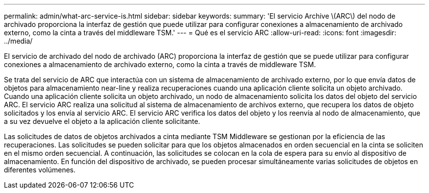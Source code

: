 ---
permalink: admin/what-arc-service-is.html 
sidebar: sidebar 
keywords:  
summary: 'El servicio Archive \(ARC\) del nodo de archivado proporciona la interfaz de gestión que puede utilizar para configurar conexiones a almacenamiento de archivado externo, como la cinta a través del middleware TSM.' 
---
= Qué es el servicio ARC
:allow-uri-read: 
:icons: font
:imagesdir: ../media/


[role="lead"]
El servicio de archivado del nodo de archivado (ARC) proporciona la interfaz de gestión que se puede utilizar para configurar conexiones a almacenamiento de archivado externo, como la cinta a través de middleware TSM.

Se trata del servicio de ARC que interactúa con un sistema de almacenamiento de archivado externo, por lo que envía datos de objetos para almacenamiento near-line y realiza recuperaciones cuando una aplicación cliente solicita un objeto archivado. Cuando una aplicación cliente solicita un objeto archivado, un nodo de almacenamiento solicita los datos del objeto del servicio ARC. El servicio ARC realiza una solicitud al sistema de almacenamiento de archivos externo, que recupera los datos de objeto solicitados y los envía al servicio ARC. El servicio ARC verifica los datos del objeto y los reenvía al nodo de almacenamiento, que a su vez devuelve el objeto a la aplicación cliente solicitante.

Las solicitudes de datos de objetos archivados a cinta mediante TSM Middleware se gestionan por la eficiencia de las recuperaciones. Las solicitudes se pueden solicitar para que los objetos almacenados en orden secuencial en la cinta se soliciten en el mismo orden secuencial. A continuación, las solicitudes se colocan en la cola de espera para su envío al dispositivo de almacenamiento. En función del dispositivo de archivado, se pueden procesar simultáneamente varias solicitudes de objetos en diferentes volúmenes.
